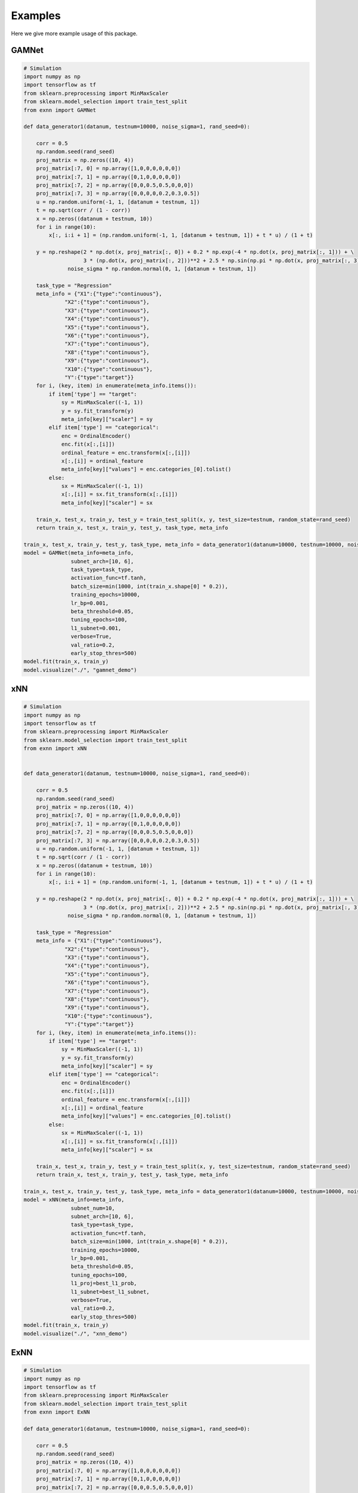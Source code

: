 Examples
===============
Here we give more example usage of this package.


GAMNet
---------------------------------------------------

.. code-block::

        # Simulation
        import numpy as np
        import tensorflow as tf
        from sklearn.preprocessing import MinMaxScaler
        from sklearn.model_selection import train_test_split
        from exnn import GAMNet

        def data_generator1(datanum, testnum=10000, noise_sigma=1, rand_seed=0):

            corr = 0.5
            np.random.seed(rand_seed)
            proj_matrix = np.zeros((10, 4))
            proj_matrix[:7, 0] = np.array([1,0,0,0,0,0,0])
            proj_matrix[:7, 1] = np.array([0,1,0,0,0,0,0])
            proj_matrix[:7, 2] = np.array([0,0,0.5,0.5,0,0,0])
            proj_matrix[:7, 3] = np.array([0,0,0,0,0.2,0.3,0.5])
            u = np.random.uniform(-1, 1, [datanum + testnum, 1])
            t = np.sqrt(corr / (1 - corr))
            x = np.zeros((datanum + testnum, 10))
            for i in range(10):
                x[:, i:i + 1] = (np.random.uniform(-1, 1, [datanum + testnum, 1]) + t * u) / (1 + t)

            y = np.reshape(2 * np.dot(x, proj_matrix[:, 0]) + 0.2 * np.exp(-4 * np.dot(x, proj_matrix[:, 1])) + \
                           3 * (np.dot(x, proj_matrix[:, 2]))**2 + 2.5 * np.sin(np.pi * np.dot(x, proj_matrix[:, 3])), [-1, 1]) + \
                      noise_sigma * np.random.normal(0, 1, [datanum + testnum, 1])

            task_type = "Regression"
            meta_info = {"X1":{"type":"continuous"},
                     "X2":{"type":"continuous"},
                     "X3":{"type":"continuous"},
                     "X4":{"type":"continuous"},
                     "X5":{"type":"continuous"},
                     "X6":{"type":"continuous"},
                     "X7":{"type":"continuous"},
                     "X8":{"type":"continuous"},
                     "X9":{"type":"continuous"},
                     "X10":{"type":"continuous"},
                     "Y":{"type":"target"}}
            for i, (key, item) in enumerate(meta_info.items()):
                if item['type'] == "target":
                    sy = MinMaxScaler((-1, 1))
                    y = sy.fit_transform(y)
                    meta_info[key]["scaler"] = sy
                elif item['type'] == "categorical":
                    enc = OrdinalEncoder()
                    enc.fit(x[:,[i]])
                    ordinal_feature = enc.transform(x[:,[i]])
                    x[:,[i]] = ordinal_feature
                    meta_info[key]["values"] = enc.categories_[0].tolist()
                else:
                    sx = MinMaxScaler((-1, 1))
                    x[:,[i]] = sx.fit_transform(x[:,[i]])
                    meta_info[key]["scaler"] = sx

            train_x, test_x, train_y, test_y = train_test_split(x, y, test_size=testnum, random_state=rand_seed)
            return train_x, test_x, train_y, test_y, task_type, meta_info

        train_x, test_x, train_y, test_y, task_type, meta_info = data_generator1(datanum=10000, testnum=10000, noise_sigma=1, rand_seed=0)
        model = GAMNet(meta_info=meta_info,
                       subnet_arch=[10, 6],
                       task_type=task_type,
                       activation_func=tf.tanh,
                       batch_size=min(1000, int(train_x.shape[0] * 0.2)),
                       training_epochs=10000,
                       lr_bp=0.001,
                       beta_threshold=0.05,
                       tuning_epochs=100,
                       l1_subnet=0.001,
                       verbose=True,
                       val_ratio=0.2,
                       early_stop_thres=500)
        model.fit(train_x, train_y)
        model.visualize("./", "gamnet_demo")

xNN
---------------------------------------------------

.. code-block::

        # Simulation
        import numpy as np
        import tensorflow as tf
        from sklearn.preprocessing import MinMaxScaler
        from sklearn.model_selection import train_test_split
        from exnn import xNN

        
        def data_generator1(datanum, testnum=10000, noise_sigma=1, rand_seed=0):

            corr = 0.5
            np.random.seed(rand_seed)
            proj_matrix = np.zeros((10, 4))
            proj_matrix[:7, 0] = np.array([1,0,0,0,0,0,0])
            proj_matrix[:7, 1] = np.array([0,1,0,0,0,0,0])
            proj_matrix[:7, 2] = np.array([0,0,0.5,0.5,0,0,0])
            proj_matrix[:7, 3] = np.array([0,0,0,0,0.2,0.3,0.5])
            u = np.random.uniform(-1, 1, [datanum + testnum, 1])
            t = np.sqrt(corr / (1 - corr))
            x = np.zeros((datanum + testnum, 10))
            for i in range(10):
                x[:, i:i + 1] = (np.random.uniform(-1, 1, [datanum + testnum, 1]) + t * u) / (1 + t)

            y = np.reshape(2 * np.dot(x, proj_matrix[:, 0]) + 0.2 * np.exp(-4 * np.dot(x, proj_matrix[:, 1])) + \
                           3 * (np.dot(x, proj_matrix[:, 2]))**2 + 2.5 * np.sin(np.pi * np.dot(x, proj_matrix[:, 3])), [-1, 1]) + \
                      noise_sigma * np.random.normal(0, 1, [datanum + testnum, 1])

            task_type = "Regression"
            meta_info = {"X1":{"type":"continuous"},
                     "X2":{"type":"continuous"},
                     "X3":{"type":"continuous"},
                     "X4":{"type":"continuous"},
                     "X5":{"type":"continuous"},
                     "X6":{"type":"continuous"},
                     "X7":{"type":"continuous"},
                     "X8":{"type":"continuous"},
                     "X9":{"type":"continuous"},
                     "X10":{"type":"continuous"},
                     "Y":{"type":"target"}}
            for i, (key, item) in enumerate(meta_info.items()):
                if item['type'] == "target":
                    sy = MinMaxScaler((-1, 1))
                    y = sy.fit_transform(y)
                    meta_info[key]["scaler"] = sy
                elif item['type'] == "categorical":
                    enc = OrdinalEncoder()
                    enc.fit(x[:,[i]])
                    ordinal_feature = enc.transform(x[:,[i]])
                    x[:,[i]] = ordinal_feature
                    meta_info[key]["values"] = enc.categories_[0].tolist()
                else:
                    sx = MinMaxScaler((-1, 1))
                    x[:,[i]] = sx.fit_transform(x[:,[i]])
                    meta_info[key]["scaler"] = sx

            train_x, test_x, train_y, test_y = train_test_split(x, y, test_size=testnum, random_state=rand_seed)
            return train_x, test_x, train_y, test_y, task_type, meta_info

        train_x, test_x, train_y, test_y, task_type, meta_info = data_generator1(datanum=10000, testnum=10000, noise_sigma=1, rand_seed=0)
        model = xNN(meta_info=meta_info,
                       subnet_num=10,
                       subnet_arch=[10, 6],
                       task_type=task_type,
                       activation_func=tf.tanh,
                       batch_size=min(1000, int(train_x.shape[0] * 0.2)),
                       training_epochs=10000,
                       lr_bp=0.001,
                       beta_threshold=0.05,
                       tuning_epochs=100,
                       l1_proj=best_l1_prob,
                       l1_subnet=best_l1_subnet,
                       verbose=True,
                       val_ratio=0.2,
                       early_stop_thres=500)
        model.fit(train_x, train_y)
        model.visualize("./", "xnn_demo")

ExNN
---------------------------------------------------

.. code-block::

        # Simulation
        import numpy as np
        import tensorflow as tf
        from sklearn.preprocessing import MinMaxScaler
        from sklearn.model_selection import train_test_split
        from exnn import ExNN
        
        def data_generator1(datanum, testnum=10000, noise_sigma=1, rand_seed=0):

            corr = 0.5
            np.random.seed(rand_seed)
            proj_matrix = np.zeros((10, 4))
            proj_matrix[:7, 0] = np.array([1,0,0,0,0,0,0])
            proj_matrix[:7, 1] = np.array([0,1,0,0,0,0,0])
            proj_matrix[:7, 2] = np.array([0,0,0.5,0.5,0,0,0])
            proj_matrix[:7, 3] = np.array([0,0,0,0,0.2,0.3,0.5])
            u = np.random.uniform(-1, 1, [datanum + testnum, 1])
            t = np.sqrt(corr / (1 - corr))
            x = np.zeros((datanum + testnum, 10))
            for i in range(10):
                x[:, i:i + 1] = (np.random.uniform(-1, 1, [datanum + testnum, 1]) + t * u) / (1 + t)

            y = np.reshape(2 * np.dot(x, proj_matrix[:, 0]) + 0.2 * np.exp(-4 * np.dot(x, proj_matrix[:, 1])) + \
                           3 * (np.dot(x, proj_matrix[:, 2]))**2 + 2.5 * np.sin(np.pi * np.dot(x, proj_matrix[:, 3])), [-1, 1]) + \
                      noise_sigma * np.random.normal(0, 1, [datanum + testnum, 1])

            task_type = "Regression"
            meta_info = {"X1":{"type":"continuous"},
                     "X2":{"type":"continuous"},
                     "X3":{"type":"continuous"},
                     "X4":{"type":"continuous"},
                     "X5":{"type":"continuous"},
                     "X6":{"type":"continuous"},
                     "X7":{"type":"continuous"},
                     "X8":{"type":"continuous"},
                     "X9":{"type":"continuous"},
                     "X10":{"type":"continuous"},
                     "Y":{"type":"target"}}
            for i, (key, item) in enumerate(meta_info.items()):
                if item['type'] == "target":
                    sy = MinMaxScaler((-1, 1))
                    y = sy.fit_transform(y)
                    meta_info[key]["scaler"] = sy
                elif item['type'] == "categorical":
                    enc = OrdinalEncoder()
                    enc.fit(x[:,[i]])
                    ordinal_feature = enc.transform(x[:,[i]])
                    x[:,[i]] = ordinal_feature
                    meta_info[key]["values"] = enc.categories_[0].tolist()
                else:
                    sx = MinMaxScaler((-1, 1))
                    x[:,[i]] = sx.fit_transform(x[:,[i]])
                    meta_info[key]["scaler"] = sx

            train_x, test_x, train_y, test_y = train_test_split(x, y, test_size=testnum, random_state=rand_seed)
            return train_x, test_x, train_y, test_y, task_type, meta_info

        train_x, test_x, train_y, test_y, task_type, meta_info = data_generator1(datanum=10000, testnum=10000, noise_sigma=1, rand_seed=0)
        model = ExNN(meta_info=meta_info,
                       subnet_num=10,
                       subnet_arch=[10, 6],
                       task_type=task_type,
                       activation_func=tf.tanh,
                       batch_size=min(1000, int(train_x.shape[0] * 0.2)),
                       training_epochs=10000,
                       lr_bp=0.001,
                       lr_cl=0.1,
                       beta_threshold=0.05,
                       tuning_epochs=100,
                       l1_proj=best_l1_prob,
                       l1_subnet=best_l1_subnet,
                       l2_smooth=10**(-6),
                       verbose=True,
                       val_ratio=0.2,
                       early_stop_thres=500)

        model.fit(train_x, train_y)
        model.visualize("./", "exnn_demo")